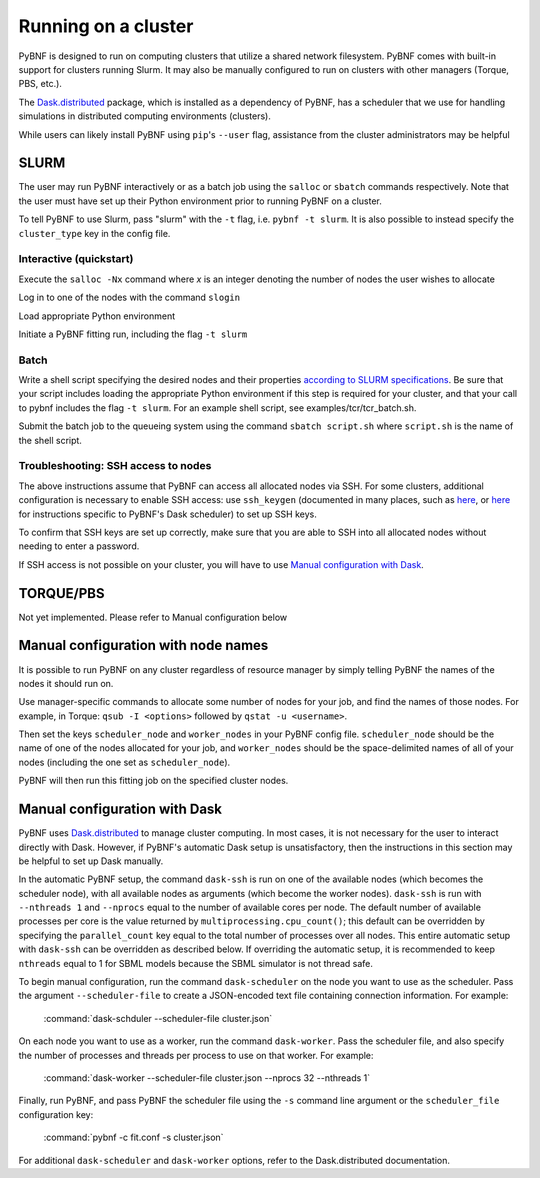 .. _cluster:

Running on a cluster
====================

PyBNF is designed to run on computing clusters that utilize a shared network filesystem. PyBNF comes with built-in support for clusters running Slurm. It may also be manually configured to run on clusters with other managers (Torque, PBS, etc.).

The `Dask.distributed <http://distributed.readthedocs.io/en/latest/index.html>`_ package, which is installed as a dependency of PyBNF, has a scheduler that we use for handling simulations in distributed computing environments (clusters).

While users can likely install PyBNF using ``pip``'s ``--user`` flag, assistance from the cluster administrators may be helpful

SLURM
-----

The user may run PyBNF interactively or as a batch job using the ``salloc`` or ``sbatch`` commands respectively.  Note that the user must have set up their Python environment prior to running PyBNF on a cluster.

To tell PyBNF to use Slurm, pass "slurm" with the ``-t`` flag, i.e. ``pybnf -t slurm``. It is also possible to instead specify the ``cluster_type`` key in the config file. 

Interactive (quickstart)
^^^^^^^^^^^^^^^^^^^^^^^^
Execute the ``salloc -Nx`` command where `x` is an integer denoting the number of nodes the user wishes to allocate

Log in to one of the nodes with the command ``slogin``

Load appropriate Python environment

Initiate a PyBNF fitting run, including the flag ``-t slurm``

Batch
^^^^^
Write a shell script specifying the desired nodes and their properties `according to SLURM specifications <https://slurm.schedmd.com/sbatch.html>`_. Be sure that your script includes loading the appropriate Python environment if this step is required for your cluster, and that your call to pybnf includes the flag ``-t slurm``. For an example shell script, see examples/tcr/tcr_batch.sh. 

Submit the batch job to the queueing system using the command ``sbatch script.sh`` where ``script.sh`` is the name of the shell script.

Troubleshooting: SSH access to nodes
^^^^^^^^^^^^^^^^^^^^^^^^^^^^^^^^^^^^
The above instructions assume that PyBNF can access all allocated nodes via SSH. For some clusters, additional configuration is necessary to enable SSH access: use ``ssh_keygen`` (documented in many places, such as `here <https://www.ssh.com/ssh/keygen/>`_, or `here <http://tomdlt.github.io/blog/dask_distributed_joblib.html>`_ for instructions specific to PyBNF's Dask scheduler) to set up SSH keys. 

To confirm that SSH keys are set up correctly, make sure that you are able to SSH into all allocated nodes without needing to enter a password.

If SSH access is not possible on your cluster, you will have to use `Manual configuration with Dask`_.


TORQUE/PBS
----------
Not yet implemented. Please refer to Manual configuration below

Manual configuration with node names
------------------------------------

It is possible to run PyBNF on any cluster regardless of resource manager by simply telling PyBNF the names of the nodes it should run on. 

Use manager-specific commands to allocate some number of nodes for your job, and find the names of those nodes. For example, in Torque: ``qsub -I <options>`` followed by ``qstat -u <username>``.  

Then set the keys ``scheduler_node`` and ``worker_nodes`` in your PyBNF config file. ``scheduler_node`` should be the name of one of the nodes allocated for your job, and ``worker_nodes`` should be the space-delimited names of all of your nodes (including the one set as ``scheduler_node``). 

PyBNF will then run this fitting job on the specified cluster nodes. 

Manual configuration with Dask
------------------------------

PyBNF uses `Dask.distributed <http://distributed.readthedocs.io/en/latest/index.html>`_ to manage cluster computing. In most cases, it is not necessary for the user to interact directly with Dask. However, if PyBNF's automatic Dask setup is unsatisfactory, then the instructions in this section may be helpful to set up Dask manually. 

In the automatic PyBNF setup, the command ``dask-ssh`` is run on one of the available nodes (which becomes the scheduler node), with all available nodes as arguments (which become the worker nodes). ``dask-ssh`` is run with ``--nthreads 1`` and ``--nprocs`` equal to the number of available cores per node. The default number of available processes per core is the value returned by ``multiprocessing.cpu_count()``; this default can be overridden by specifying the ``parallel_count`` key equal to the total number of processes over all nodes. This entire automatic setup with ``dask-ssh`` can be overridden as described below. If overriding the automatic setup, it is recommended to keep ``nthreads`` equal to 1 for SBML models because the SBML simulator is not thread safe.

To begin manual configuration, run the command ``dask-scheduler`` on the node you want to use as the scheduler. Pass the argument ``--scheduler-file`` to create a JSON-encoded text file containing connection information. For example:

    :command:`dask-schduler --scheduler-file cluster.json`

On each node you want to use as a worker, run the command ``dask-worker``. Pass the scheduler file, and also specify the number of processes and threads per process to use on that worker. For example:

    :command:`dask-worker --scheduler-file cluster.json --nprocs 32 --nthreads 1`

Finally, run PyBNF, and pass PyBNF the scheduler file using the ``-s`` command line argument or the ``scheduler_file`` configuration key:

    :command:`pybnf -c fit.conf -s cluster.json`
    
For additional ``dask-scheduler`` and ``dask-worker`` options, refer to the Dask.distributed documentation.
